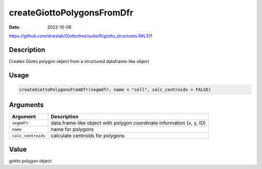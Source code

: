 ===========================
createGiottoPolygonsFromDfr
===========================

:Date: 2022-10-06

https://github.com/drieslab/Giotto/tree/suite/R/giotto_structures.R#L511

Description
===========

Creates Giotto polygon object from a structured dataframe-like object

Usage
=====

.. code:: r

   createGiottoPolygonsFromDfr(segmdfr, name = "cell", calc_centroids = FALSE)

Arguments
=========

+-------------------------------+--------------------------------------+
| Argument                      | Description                          |
+===============================+======================================+
| ``segmdfr``                   | data.frame-like object with polygon  |
|                               | coordinate information (x, y, ID)    |
+-------------------------------+--------------------------------------+
| ``name``                      | name for polygons                    |
+-------------------------------+--------------------------------------+
| ``calc_centroids``            | calculate centroids for polygons     |
+-------------------------------+--------------------------------------+

Value
=====

giotto polygon object
